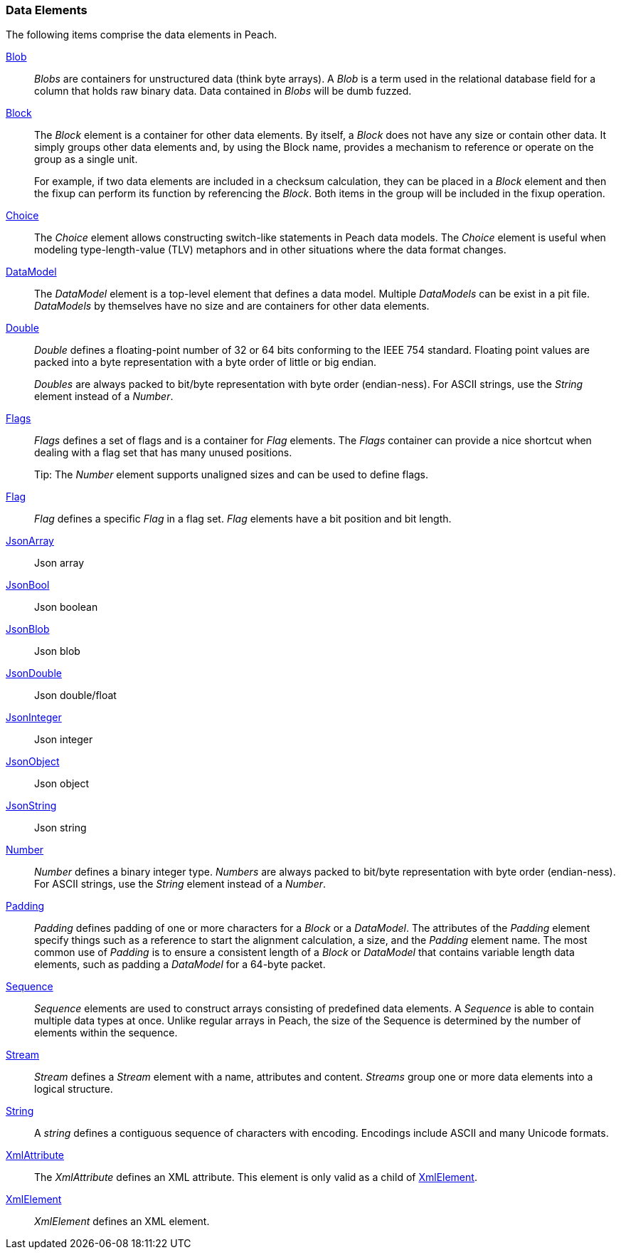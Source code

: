
=== Data Elements

The following items comprise the data elements in Peach.

xref:Blob[Blob]::
+
--
_Blobs_ are containers for unstructured data (think byte arrays).
A _Blob_ is a term used in the relational database field for a column that holds raw binary data.
Data contained in _Blobs_ will be dumb fuzzed.
--

xref:Block[Block]::
+
--
The _Block_ element is a container for other data elements. By itself, a _Block_ does not have any size or contain other data. It simply groups other data elements and, by using the Block name, provides a mechanism to reference or operate on the group as a single unit.

For example, if two data elements are included in a checksum calculation, they can be placed in a  _Block_ element and then the fixup can perform its function by referencing the _Block_. Both items in the group will be included in the fixup operation.
--

xref:Choice[Choice]::
+
--
The _Choice_ element allows constructing switch-like statements in Peach data models. The _Choice_ element is useful when modeling type-length-value (TLV) metaphors and in other situations where the data format changes.
--

xref:DataModel[DataModel]::
+
--
The _DataModel_ element is a top-level element that defines a data model.
Multiple _DataModels_ can be exist in a pit file. _DataModels_ by themselves have no
size and are containers for other data elements.
--

xref:Double[Double]::
+
--
_Double_ defines a floating-point number of 32 or 64 bits conforming to the IEEE 754 standard. Floating point values are packed into a byte representation with a byte order of little or big endian.

_Doubles_ are always packed to bit/byte representation with byte order (endian-ness). For ASCII strings, use the _String_ element instead of a _Number_.
--

xref:Flags[Flags]::
+
--
_Flags_ defines a set of flags and is a container for _Flag_ elements. The _Flags_ container  can provide a nice shortcut when dealing with a flag set that has many unused positions. 

Tip: The _Number_ element supports unaligned sizes and can be used to define flags.
--

xref:Flag[Flag]::
+
--
_Flag_ defines a specific _Flag_ in a flag set. _Flag_ elements have a bit position and bit length.
--

xref:JsonArray[JsonArray]::
+
--
Json array
--

xref:JsonBool[JsonBool]::
+
--
Json boolean
--

xref:JsonBlob[JsonBlob]::
+
--
Json blob
--

xref:JsonDouble[JsonDouble]::
+
--
Json double/float
--

xref:JsonInteger[JsonInteger]::
+
--
Json integer
--

xref:JsonObject[JsonObject]::
+
--
Json object
--

xref:JsonString[JsonString]::
+
--
Json string
--

xref:Number[Number]::
+
--
_Number_ defines a binary integer type. _Numbers_ are always packed to bit/byte representation with byte order (endian-ness). For ASCII strings, use the _String_ element instead of a _Number_.
--

xref:Padding[Padding]::
+
--
_Padding_ defines padding of one or more characters for a _Block_ or a _DataModel_. The attributes of the _Padding_ element specify things such as a reference to start the alignment calculation, a size, and the _Padding_ element name. The most common use of _Padding_ is to ensure a consistent length of a _Block_ or _DataModel_ that contains variable length data elements, such as padding a _DataModel_ for a 64-byte packet.
--

xref:Sequence[Sequence]::
+
--
_Sequence_ elements are used to construct arrays consisting of predefined data 
elements. A _Sequence_ is able to contain multiple data types at once. Unlike 
regular arrays in Peach, the size of the Sequence is determined by the number 
of elements within the sequence.
--

xref:Stream[Stream]::
+
--
_Stream_ defines a _Stream_ element with a name, attributes and content. _Streams_ group one or more data elements into a logical structure.
--

xref:String[String]::
+
--
A _string_ defines a contiguous sequence of characters with encoding. Encodings include ASCII and many Unicode formats.
--

xref:XmlAttribute[XmlAttribute]::
+
--
The _XmlAttribute_ defines an XML attribute. This element is only valid as a child of xref:XmlElement[XmlElement].
--

xref:XmlElement[XmlElement]::
+
--
_XmlElement_ defines an XML element.
--
